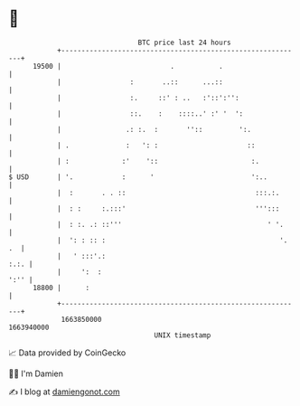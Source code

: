 * 👋

#+begin_example
                                   BTC price last 24 hours                    
               +------------------------------------------------------------+ 
         19500 |                           .           .                    | 
               |                 :       ..::      ...::                    | 
               |                 :.     ::' : ..   :'::':'':                | 
               |                 ::.    :    ::::..' :' '  ':               | 
               |                .: :.  :       ''::         ':.             | 
               | .              :   ': :                      ::            | 
               | :             :'    '::                       :.           | 
   $ USD       | '.            :      '                        ':..         | 
               |  :       . . ::                                :::.:.      | 
               |  : :     :.:::'                                ''':::      | 
               |  : :. .: ::'''                                    ' '.     | 
               |  ': : :: :                                           '. .  | 
               |   ' :::'.:                                            :.:. | 
               |     ':  :                                             ':'' | 
         18800 |      :                                                     | 
               +------------------------------------------------------------+ 
                1663850000                                        1663940000  
                                       UNIX timestamp                         
#+end_example
📈 Data provided by CoinGecko

🧑‍💻 I'm Damien

✍️ I blog at [[https://www.damiengonot.com][damiengonot.com]]
